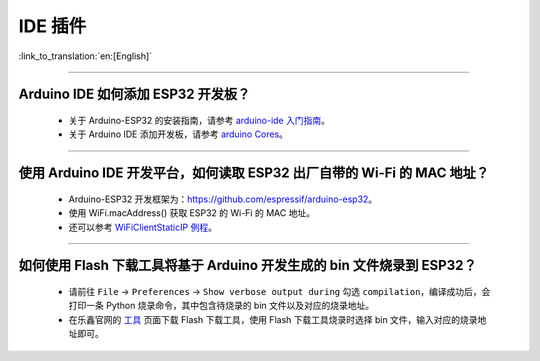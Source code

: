 IDE 插件
========

:link_to_translation:`en:[English]`

.. raw:: html

   <style>
   body {counter-reset: h2}
     h2 {counter-reset: h3}
     h2:before {counter-increment: h2; content: counter(h2) ". "}
     h3:before {counter-increment: h3; content: counter(h2) "." counter(h3) ". "}
     h2.nocount:before, h3.nocount:before, { content: ""; counter-increment: none }
   </style>

--------------

Arduino IDE 如何添加 ESP32 开发板？
------------------------------------

  - 关于 Arduino-ESP32 的安装指南，请参考 `arduino-ide 入门指南 <https://docs.espressif.com/projects/arduino-esp32/en/latest/getting_started.html>`_。
  - 关于 Arduino IDE 添加开发板，请参考 `arduino Cores <https://www.arduino.cc/en/Guide/Cores>`_。

-------------------------

使用 Arduino IDE 开发平台，如何读取 ESP32 出厂自带的 Wi-Fi 的 MAC 地址？
-------------------------------------------------------------------------------------------------------------------------------------------------------------------------------------------------------------------------------------------------------------------------------------------------------------------------------------------------

  - Arduino-ESP32 开发框架为：https://github.com/espressif/arduino-esp32。
  - 使用 WiFi.macAddress() 获取 ESP32 的 Wi-Fi 的 MAC 地址。
  - 还可以参考 `WiFiClientStaticIP 例程 <https://github.com/espressif/arduino-esp32/blob/a59eafbc9dfa3ce818c110f996eebf68d755be24/libraries/WiFi/examples/WiFiClientStaticIP/WiFiClientStaticIP.ino>`_。

-------------------------

如何使用 Flash 下载工具将基于 Arduino 开发生成的 bin 文件烧录到 ESP32？
------------------------------------------------------------------------------------------------

  - 请前往 ``File`` -> ``Preferences`` -> ``Show verbose output during`` 勾选 ``compilation``，编译成功后，会打印一条 Python 烧录命令，其中包含待烧录的 bin 文件以及对应的烧录地址。
  - 在乐鑫官网的 `工具 <https://www.espressif.com/zh-hans/support/download/other-tools>`_ 页面下载 Flash 下载工具，使用 Flash 下载工具烧录时选择 bin 文件，输入对应的烧录地址即可。
